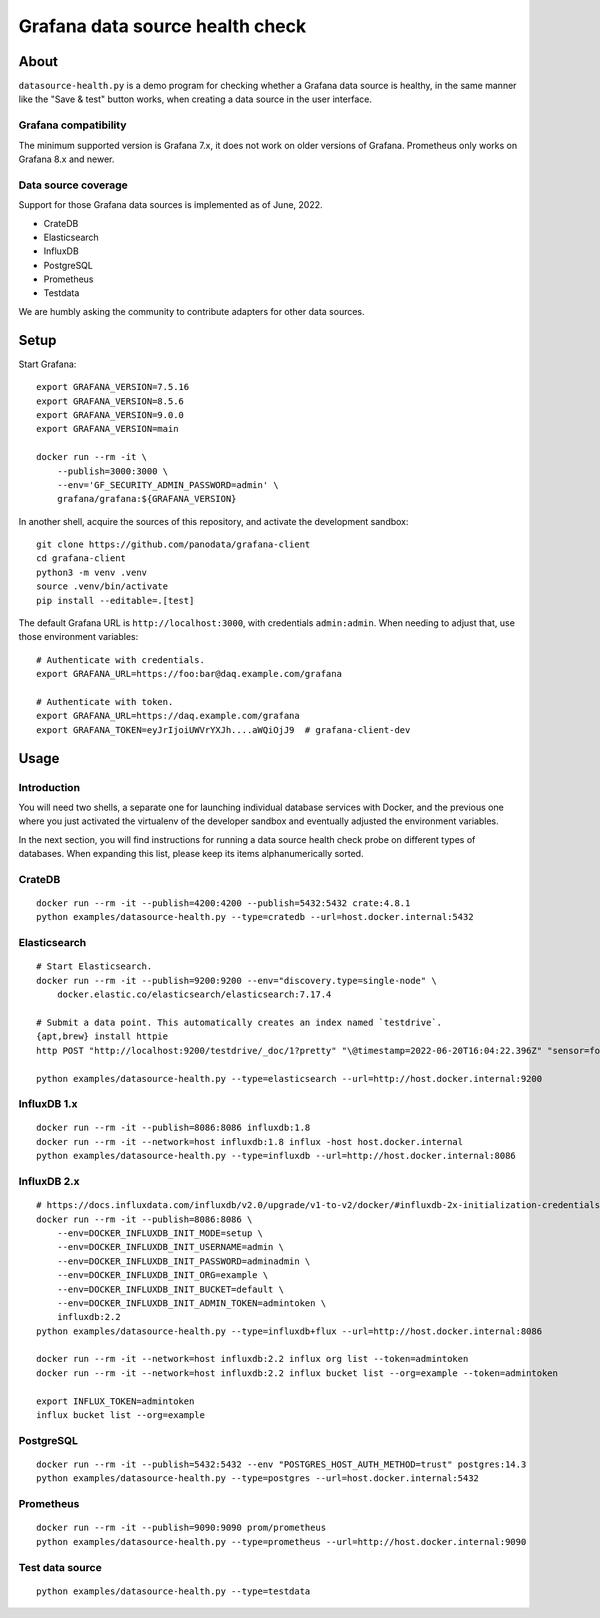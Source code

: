 ################################
Grafana data source health check
################################


*****
About
*****

``datasource-health.py`` is a demo program for checking whether a Grafana data
source is healthy, in the same manner like the "Save & test" button works, when
creating a data source in the user interface.

Grafana compatibility
=====================

The minimum supported version is Grafana 7.x, it does not work on older
versions of Grafana. Prometheus only works on Grafana 8.x and newer.


Data source coverage
====================

Support for those Grafana data sources is implemented as of June, 2022.

- CrateDB
- Elasticsearch
- InfluxDB
- PostgreSQL
- Prometheus
- Testdata

We are humbly asking the community to contribute adapters for other data
sources.


*****
Setup
*****

Start Grafana::

    export GRAFANA_VERSION=7.5.16
    export GRAFANA_VERSION=8.5.6
    export GRAFANA_VERSION=9.0.0
    export GRAFANA_VERSION=main

    docker run --rm -it \
        --publish=3000:3000 \
        --env='GF_SECURITY_ADMIN_PASSWORD=admin' \
        grafana/grafana:${GRAFANA_VERSION}

In another shell, acquire the sources of this repository, and activate the
development sandbox::

    git clone https://github.com/panodata/grafana-client
    cd grafana-client
    python3 -m venv .venv
    source .venv/bin/activate
    pip install --editable=.[test]

The default Grafana URL is ``http://localhost:3000``, with credentials ``admin:admin``.
When needing to adjust that, use those environment variables::

    # Authenticate with credentials.
    export GRAFANA_URL=https://foo:bar@daq.example.com/grafana

    # Authenticate with token.
    export GRAFANA_URL=https://daq.example.com/grafana
    export GRAFANA_TOKEN=eyJrIjoiUWVrYXJh....aWQiOjJ9  # grafana-client-dev


*****
Usage
*****


Introduction
============

You will need two shells, a separate one for launching individual database
services with Docker, and the previous one where you just activated the
virtualenv of the developer sandbox and eventually adjusted the environment
variables.

In the next section, you will find instructions for running a data source
health check probe on different types of databases. When expanding this list,
please keep its items alphanumerically sorted.


CrateDB
=======
::

    docker run --rm -it --publish=4200:4200 --publish=5432:5432 crate:4.8.1
    python examples/datasource-health.py --type=cratedb --url=host.docker.internal:5432


Elasticsearch
=============
::

    # Start Elasticsearch.
    docker run --rm -it --publish=9200:9200 --env="discovery.type=single-node" \
        docker.elastic.co/elasticsearch/elasticsearch:7.17.4

    # Submit a data point. This automatically creates an index named `testdrive`.
    {apt,brew} install httpie
    http POST "http://localhost:9200/testdrive/_doc/1?pretty" "\@timestamp=2022-06-20T16:04:22.396Z" "sensor=foobar-1" "value=42.42"

    python examples/datasource-health.py --type=elasticsearch --url=http://host.docker.internal:9200


InfluxDB 1.x
============
::

    docker run --rm -it --publish=8086:8086 influxdb:1.8
    docker run --rm -it --network=host influxdb:1.8 influx -host host.docker.internal
    python examples/datasource-health.py --type=influxdb --url=http://host.docker.internal:8086


InfluxDB 2.x
============
::

    # https://docs.influxdata.com/influxdb/v2.0/upgrade/v1-to-v2/docker/#influxdb-2x-initialization-credentials
    docker run --rm -it --publish=8086:8086 \
        --env=DOCKER_INFLUXDB_INIT_MODE=setup \
        --env=DOCKER_INFLUXDB_INIT_USERNAME=admin \
        --env=DOCKER_INFLUXDB_INIT_PASSWORD=adminadmin \
        --env=DOCKER_INFLUXDB_INIT_ORG=example \
        --env=DOCKER_INFLUXDB_INIT_BUCKET=default \
        --env=DOCKER_INFLUXDB_INIT_ADMIN_TOKEN=admintoken \
        influxdb:2.2
    python examples/datasource-health.py --type=influxdb+flux --url=http://host.docker.internal:8086

    docker run --rm -it --network=host influxdb:2.2 influx org list --token=admintoken
    docker run --rm -it --network=host influxdb:2.2 influx bucket list --org=example --token=admintoken

    export INFLUX_TOKEN=admintoken
    influx bucket list --org=example


PostgreSQL
==========
::

    docker run --rm -it --publish=5432:5432 --env "POSTGRES_HOST_AUTH_METHOD=trust" postgres:14.3
    python examples/datasource-health.py --type=postgres --url=host.docker.internal:5432


Prometheus
==========
::

    docker run --rm -it --publish=9090:9090 prom/prometheus
    python examples/datasource-health.py --type=prometheus --url=http://host.docker.internal:9090


Test data source
================
::

    python examples/datasource-health.py --type=testdata
